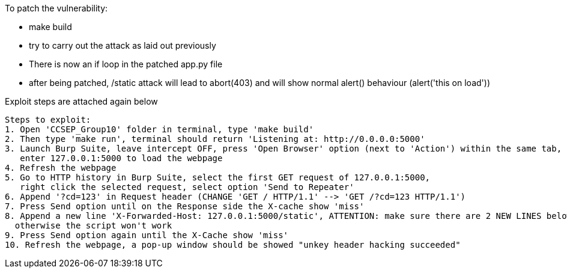 To patch the vulnerability:

- make build
- try to carry out the attack as laid out previously 
- There is now an if loop in the patched app.py file
    - after being patched, /static attack will lead to abort(403) and will show normal alert() behaviour (alert('this on load')) 

Exploit steps are attached again below


------------------------
Steps to exploit:
1. Open 'CCSEP_Group10' folder in terminal, type 'make build'
2. Then type 'make run', terminal should return 'Listening at: http://0.0.0.0:5000'
3. Launch Burp Suite, leave intercept OFF, press 'Open Browser' option (next to 'Action') within the same tab,
   enter 127.0.0.1:5000 to load the webpage
4. Refresh the webpage
5. Go to HTTP history in Burp Suite, select the first GET request of 127.0.0.1:5000,
   right click the selected request, select option 'Send to Repeater'
6. Append '?cd=123' in Request header (CHANGE 'GET / HTTP/1.1' --> 'GET /?cd=123 HTTP/1.1')
7. Press Send option until on the Response side the X-cache show 'miss'
8. Append a new line 'X-Forwarded-Host: 127.0.0.1:5000/static', ATTENTION: make sure there are 2 NEW LINES below the script
  otherwise the script won't work
9. Press Send option again until the X-Cache show 'miss'
10. Refresh the webpage, a pop-up window should be showed "unkey header hacking succeeded"
